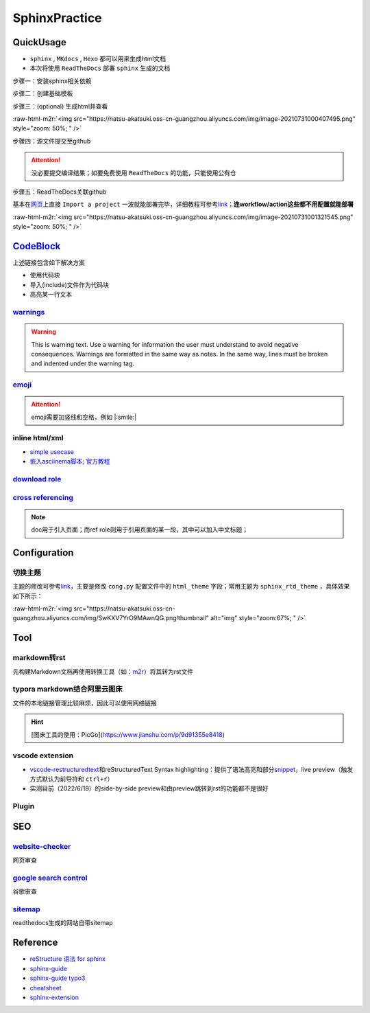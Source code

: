 .. role:: raw-html-m2r(raw)
   :format: html


SphinxPractice
==============

QuickUsage
----------


* 
  ``sphinx`` , ``MKdocs`` , ``Hexo`` 都可以用来生成html文档

* 
  本次将使用 ``ReadTheDocs`` 部署 ``sphinx`` 生成的文档

步骤一：安装sphinx相关依赖

.. prompt:: bash $,# auto

   # test in ubuntu20.04+
   $ sudo apt install python3-sphinx

步骤二：创建基础模板

.. prompt:: bash $,# auto

   $ mkdir sphinx_tutorial && cd sphinx_tutorial
   # 有相关内容需要进行填写，如输入作者、版号等信息
   $ sphinx-quickstart

步骤三：(optional) 生成html并查看

.. prompt:: bash $,# auto

   $ make html
   # 使用其他浏览器打开亦可
   $ google-chrome index.html

:raw-html-m2r:`<img src="https://natsu-akatsuki.oss-cn-guangzhou.aliyuncs.com/img/image-20210731000407495.png" style="zoom: 50%; " />`

步骤四：源文件提交至github

.. attention:: 没必要提交编译结果；如要免费使用 ``ReadTheDocs`` 的功能，只能使用公有仓


步骤五：ReadTheDocs关联github

基本在\ `网页 <https://readthedocs.org/>`_\ 上直接 ``Import a project`` 一波就能部署完毕，详细教程可参考\ `link <https://docs.readthedocs.io/en/stable/intro/import-guide.html>`_\ ；\ **连workflow/action这些都不用配置就能部署**

:raw-html-m2r:`<img src="https://natsu-akatsuki.oss-cn-guangzhou.aliyuncs.com/img/image-20210731001321545.png" style="zoom: 50%; " />`

`CodeBlock <https://sublime-and-sphinx-guide.readthedocs.io/en/latest/code_blocks.html>`_
---------------------------------------------------------------------------------------------

上述链接包含如下解决方案


* 
  使用代码块

* 
  导入(include)文件作为代码块

* 高亮某一行文本

`warnings <https://sublime-and-sphinx-guide.readthedocs.io/en/latest/notes_warnings.html>`_
^^^^^^^^^^^^^^^^^^^^^^^^^^^^^^^^^^^^^^^^^^^^^^^^^^^^^^^^^^^^^^^^^^^^^^^^^^^^^^^^^^^^^^^^^^^^^^^

.. warning:: This is warning text. Use a warning for information the user must understand to avoid negative consequences. Warnings are formatted in the same way as notes. In the same way, lines must be broken and indented under the warning tag.


`emoji <https://sphinxemojicodes.readthedocs.io/en/stable/>`_
^^^^^^^^^^^^^^^^^^^^^^^^^^^^^^^^^^^^^^^^^^^^^^^^^^^^^^^^^^^^^^^^^

.. attention:: emoji需要加竖线和空格，例如 |:smile:|


inline html/xml
^^^^^^^^^^^^^^^


* 
  `simple usecase <https://stackoverflow.com/questions/50565770/how-to-embed-html-or-xml-in-restructuredtext-sphinx-so-the-browser-cna-render>`_

* 
  `嵌入asciinema脚本 <https://raw.githubusercontent.com/catkin/catkin_tools/master/docs/verbs/catkin_build.rst>`_\ ; `官方教程 <https://asciinema.org/docs/embedding>`_


.. raw:: html

   <center><script type="text/javascript" src="https://asciinema.org/a/GdUfcN6YnWz6GSwNAF9Mqhm25.js" id="asciicast-GdUfcN6YnWz6GSwNAF9Mqhm25"></script></center>


`download role <https://stackoverflow.com/questions/3615142/how-to-include-pdf-in-sphinx-documentation>`_
^^^^^^^^^^^^^^^^^^^^^^^^^^^^^^^^^^^^^^^^^^^^^^^^^^^^^^^^^^^^^^^^^^^^^^^^^^^^^^^^^^^^^^^^^^^^^^^^^^^^^^^^^^^^^

`cross referencing <https://docs.readthedocs.io/en/stable/guides/cross-referencing-with-sphinx.html#>`_
^^^^^^^^^^^^^^^^^^^^^^^^^^^^^^^^^^^^^^^^^^^^^^^^^^^^^^^^^^^^^^^^^^^^^^^^^^^^^^^^^^^^^^^^^^^^^^^^^^^^^^^^^^^

.. note:: doc用于引入页面；而ref role则用于引用页面的某一段，其中可以加入中文标题；


Configuration
-------------

切换主题
^^^^^^^^

主题的修改可参考\ `link <https://www.sphinx-doc.org/en/master/usage/theming.html>`_\ ，主要是修改 ``cong.py`` 配置文件中的 ``html_theme`` 字段；常用主题为 ``sphinx_rtd_theme`` ，具体效果如下所示：

:raw-html-m2r:`<img src="https://natsu-akatsuki.oss-cn-guangzhou.aliyuncs.com/img/SwKXV7YrO9MAwnQG.png!thumbnail" alt="img" style="zoom:67%; " />`

Tool
----

markdown转rst
^^^^^^^^^^^^^

先构建Markdown文档再使用转换工具（如：\ `m2r <https://github.com/miyakogi/m2r>`_\ ）将其转为rst文件

.. prompt:: bash $,# auto

   $ m2r your_document.md [your_document2.md ...]

typora markdown结合阿里云图床
^^^^^^^^^^^^^^^^^^^^^^^^^^^^^

文件的本地链接管理比较麻烦，因此可以使用网络链接

.. hint:: [图床工具的使用：PicGo](https://www.jianshu.com/p/9d91355e8418)


vscode extension
^^^^^^^^^^^^^^^^


* `vscode-restructuredtext <https://github.com/vscode-restructuredtext/vscode-restructuredtext>`_\ 和reStructuredText Syntax highlighting：提供了语法高亮和部分\ `snippet <https://docs.restructuredtext.net/articles/snippets.html>`_\ ，live preview（触发方式默认为前导符和 ``ctrl+r``\ ）
* 实测目前（2022/6/19）的side-by-side preview和由preview跳转到rst的功能都不是很好

Plugin
^^^^^^

.. list-table::
   :header-rows: 1

   * - 插件名
     - 作用
     - 测评
   * - `sphinx-prompt <https://sphinx-extensions.readthedocs.io/en/latest/sphinx-prompt.html>`_
     - 能够给代码块添加\ **不可选**\ 的前导符(prompt)（\ `实例 <http://sbrunner.github.io/sphinx-prompt/>`_\ ）
     - 该插件会丢失code-block的语法高亮功能
   * - `sphinx-copybutton <https://github.com/executablebooks/sphinx-copybutton>`_
     - 给代码块添加复制按钮
     - 
   * - `sphinx-toggleprompt <https://sphinx-toggleprompt.readthedocs.io/en/master/>`_
     - 隐藏python代码块的prompt
     - 
   * - `sphinx_last_updated_by_git <https://github.com/mgeier/sphinx-last-updated-by-git>`_
     - 网页末尾添加更新时间提示
     - 
   * - 
     - `使用Markdown和reStructuredText生成html文件 <https://www.sphinx-doc.org/en/master/usage/markdown.html>`_
     - 高版本的 ``sphinx`` 推荐使用 ``myst-parser`` ，而非 ``recommonmark``
   * - `readthedocs-sphinx-search <https://readthedocs-sphinx-search.readthedocs.io/en/latest/index.html>`_
     - 使用快捷键"/"触发搜索框
     - 需要部署到readthedocs才能生效
   * - `sphinx-nofound-page <https://github.com/readthedocs/sphinx-notfound-page>`_
     - 
     - 
   * - `sphinx.ext.todo <https://www.sphinx-doc.org/en/master/usage/extensions/todo.html#confval-todo_include_todos>`_
     - 添加todo界面（类似hint, note）
     - 
   * - `sphinx.ext.autosectionlabel <https://www.sphinx-doc.org/en/master/usage/extensions/autosectionlabel.html#module-sphinx.ext.autosectionlabel>`_
     - 实现当前页的标签跳转


SEO
---

`website-checker <https://tranngocthuy.com/websitechecker/>`_
^^^^^^^^^^^^^^^^^^^^^^^^^^^^^^^^^^^^^^^^^^^^^^^^^^^^^^^^^^^^^^^^^

网页审查

`google search control <https://search.google.com/search-console>`_
^^^^^^^^^^^^^^^^^^^^^^^^^^^^^^^^^^^^^^^^^^^^^^^^^^^^^^^^^^^^^^^^^^^^^^^

谷歌审查

`sitemap <https://www.xml-sitemaps.com/>`_
^^^^^^^^^^^^^^^^^^^^^^^^^^^^^^^^^^^^^^^^^^^^^^

readthedocs生成的网站自带sitemap


.. image:: https://natsu-akatsuki.oss-cn-guangzhou.aliyuncs.com/img/image-20220109165744879.png
   :target: https://natsu-akatsuki.oss-cn-guangzhou.aliyuncs.com/img/image-20220109165744879.png
   :alt: image-20220109165744879


Reference
---------


* 
  `reStructure 语法 for sphinx <https://www.sphinx-doc.org/en/master/usage/restructuredtext/basics.html#>`_

* 
  `sphinx-guide <https://sublime-and-sphinx-guide.readthedocs.io/en/latest/images.html>`_

* 
  `sphinx-guide typo3 <https://docs.typo3.org/m/typo3/docs-how-to-document/master/en-us/WritingReST/Admonitions.html>`_

* 
  `cheatsheet <https://bashtage.github.io/sphinx-material/rst-cheatsheet/rst-cheatsheet.html>`_

* 
  `sphinx-extension <https://sphinx-extensions.readthedocs.io/en/latest/>`_
